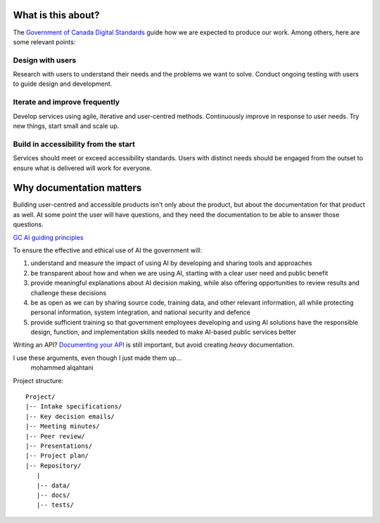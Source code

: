 What is this about?
-------------------

The `Government of Canada Digital Standards <https://www.canada.ca/en/government/system/digital-government/government-canada-digital-standards.html>`_
guide how we are expected to produce our work. Among others, here are some relevant points:

Design with users
'''''''''''''''''

Research with users to understand their needs and the problems we want to solve. Conduct ongoing testing with users to guide design and development.

Iterate and improve frequently
''''''''''''''''''''''''''''''

Develop services using agile, iterative and user-centred methods. Continuously improve in response to user needs. Try new things, start small and scale up.

Build in accessibility from the start
'''''''''''''''''''''''''''''''''''''

Services should meet or exceed accessibility standards. Users with distinct needs should be engaged from the outset to ensure what is delivered will work for everyone.

Why documentation matters
-------------------------

Building user-centred and accessible products isn't only about the product, but about the 
documentation for that product as well. At some point the user will have questions, and they 
need the documentation to be able to answer those questions.

`GC AI guiding principles <https://www.canada.ca/en/government/system/digital-government/digital-government-innovations/responsible-use-ai.html#toc1>`_

To ensure the effective and ethical use of AI the government will:

1. understand and measure the impact of using AI by developing and sharing tools and approaches
2. be transparent about how and when we are using AI, starting with a clear user need and public benefit
3. provide meaningful explanations about AI decision making, while also offering opportunities to review results and challenge these decisions
4. be as open as we can by sharing source code, training data, and other relevant information, all while protecting personal information, system integration, and national security and defence
5. provide sufficient training so that government employees developing and using AI solutions have the responsible design, function, and implementation skills needed to make AI-based public services better

Writing an API? `Documenting your API <https://www.canada.ca/en/government/system/digital-government/modern-emerging-technologies/government-canada-standards-apis.html>`_
is still important, but avoid creating *heavy* documentation.


I use these arguments, even though I just made them up...
   mohammed alqahtani

Project structure::

   Project/
   |-- Intake specifications/
   |-- Key decision emails/
   |-- Meeting minutes/
   |-- Peer review/
   |-- Presentations/
   |-- Project plan/
   |-- Repository/
      |
      |-- data/
      |-- docs/
      |-- tests/